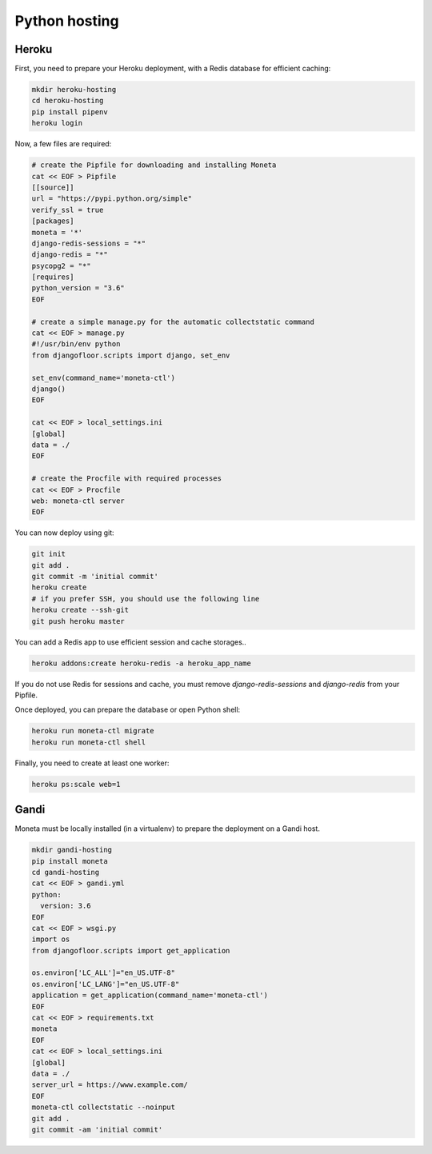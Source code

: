 Python hosting
==============

Heroku
------

First, you need to prepare your Heroku deployment, with a Redis database for efficient caching:

.. code-block:: bash

    mkdir heroku-hosting
    cd heroku-hosting
    pip install pipenv
    heroku login

Now, a few files are required:

.. code-block:: bash

    # create the Pipfile for downloading and installing Moneta
    cat << EOF > Pipfile
    [[source]]
    url = "https://pypi.python.org/simple"
    verify_ssl = true
    [packages]
    moneta = '*'
    django-redis-sessions = "*"
    django-redis = "*"
    psycopg2 = "*"
    [requires]
    python_version = "3.6"
    EOF

    # create a simple manage.py for the automatic collectstatic command
    cat << EOF > manage.py
    #!/usr/bin/env python
    from djangofloor.scripts import django, set_env

    set_env(command_name='moneta-ctl')
    django()
    EOF

    cat << EOF > local_settings.ini
    [global]
    data = ./
    EOF

    # create the Procfile with required processes
    cat << EOF > Procfile
    web: moneta-ctl server
    EOF


You can now deploy using git:

.. code-block:: bash

    git init
    git add .
    git commit -m 'initial commit'
    heroku create
    # if you prefer SSH, you should use the following line
    heroku create --ssh-git
    git push heroku master

You can add a Redis app to use efficient session and cache storages..

.. code-block:: bash

    heroku addons:create heroku-redis -a heroku_app_name

If you do not use Redis for sessions and cache, you must remove `django-redis-sessions` and `django-redis` from your Pipfile.

Once deployed, you can prepare the database or open Python shell:

.. code-block:: bash

    heroku run moneta-ctl migrate
    heroku run moneta-ctl shell

Finally, you need to create at least one worker:

.. code-block:: bash

    heroku ps:scale web=1





Gandi
-----

Moneta must be locally installed (in a virtualenv) to prepare the deployment on a Gandi host.

.. code-block:: bash

    mkdir gandi-hosting
    pip install moneta
    cd gandi-hosting
    cat << EOF > gandi.yml
    python:
      version: 3.6
    EOF
    cat << EOF > wsgi.py
    import os
    from djangofloor.scripts import get_application

    os.environ['LC_ALL']="en_US.UTF-8"
    os.environ['LC_LANG']="en_US.UTF-8"
    application = get_application(command_name='moneta-ctl')
    EOF
    cat << EOF > requirements.txt
    moneta
    EOF
    cat << EOF > local_settings.ini
    [global]
    data = ./
    server_url = https://www.example.com/
    EOF
    moneta-ctl collectstatic --noinput
    git add .
    git commit -am 'initial commit'

